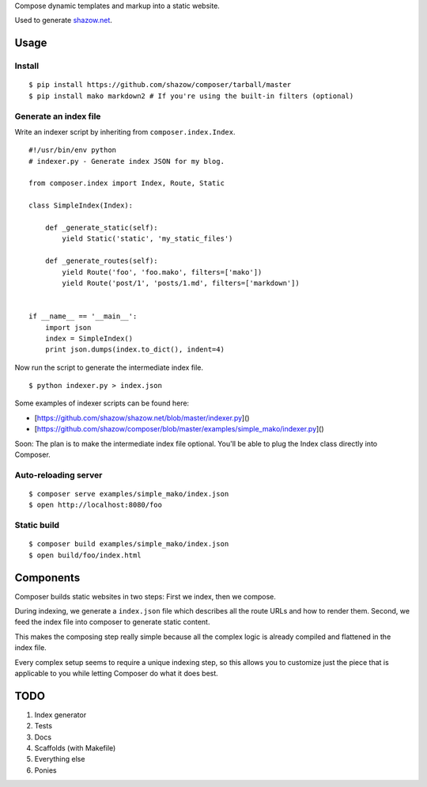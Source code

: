 Compose dynamic templates and markup into a static website.

Used to generate `shazow.net <http://shazow.net>`_.

Usage
=====

Install
-------

::

    $ pip install https://github.com/shazow/composer/tarball/master
    $ pip install mako markdown2 # If you're using the built-in filters (optional)


Generate an index file
-------------------

Write an indexer script by inheriting from ``composer.index.Index``. ::

    #!/usr/bin/env python
    # indexer.py - Generate index JSON for my blog.

    from composer.index import Index, Route, Static

    class SimpleIndex(Index):

        def _generate_static(self):
            yield Static('static', 'my_static_files')

        def _generate_routes(self):
            yield Route('foo', 'foo.mako', filters=['mako'])
            yield Route('post/1', 'posts/1.md', filters=['markdown'])


    if __name__ == '__main__':
        import json
        index = SimpleIndex()
        print json.dumps(index.to_dict(), indent=4)


Now run the script to generate the intermediate index file. ::

    $ python indexer.py > index.json


Some examples of indexer scripts can be found here:

- [https://github.com/shazow/shazow.net/blob/master/indexer.py]()
- [https://github.com/shazow/composer/blob/master/examples/simple_mako/indexer.py]()


Soon: The plan is to make the intermediate index file optional. You'll be able
to plug the Index class directly into Composer.


Auto-reloading server
---------------------

::

    $ composer serve examples/simple_mako/index.json
    $ open http://localhost:8080/foo

Static build
------------

::

    $ composer build examples/simple_mako/index.json
    $ open build/foo/index.html

Components
==========

Composer builds static websites in two steps: First we index, then we compose.

During indexing, we generate a ``index.json`` file which describes all the
route URLs and how to render them. Second, we feed the index file into composer
to generate static content.

This makes the composing step really simple because all the complex logic is
already compiled and flattened in the index file.

Every complex setup seems to require a unique indexing step, so this allows you
to customize just the piece that is applicable to you while letting Composer do
what it does best.


TODO
====

#. Index generator
#. Tests
#. Docs
#. Scaffolds (with Makefile)
#. Everything else
#. Ponies
